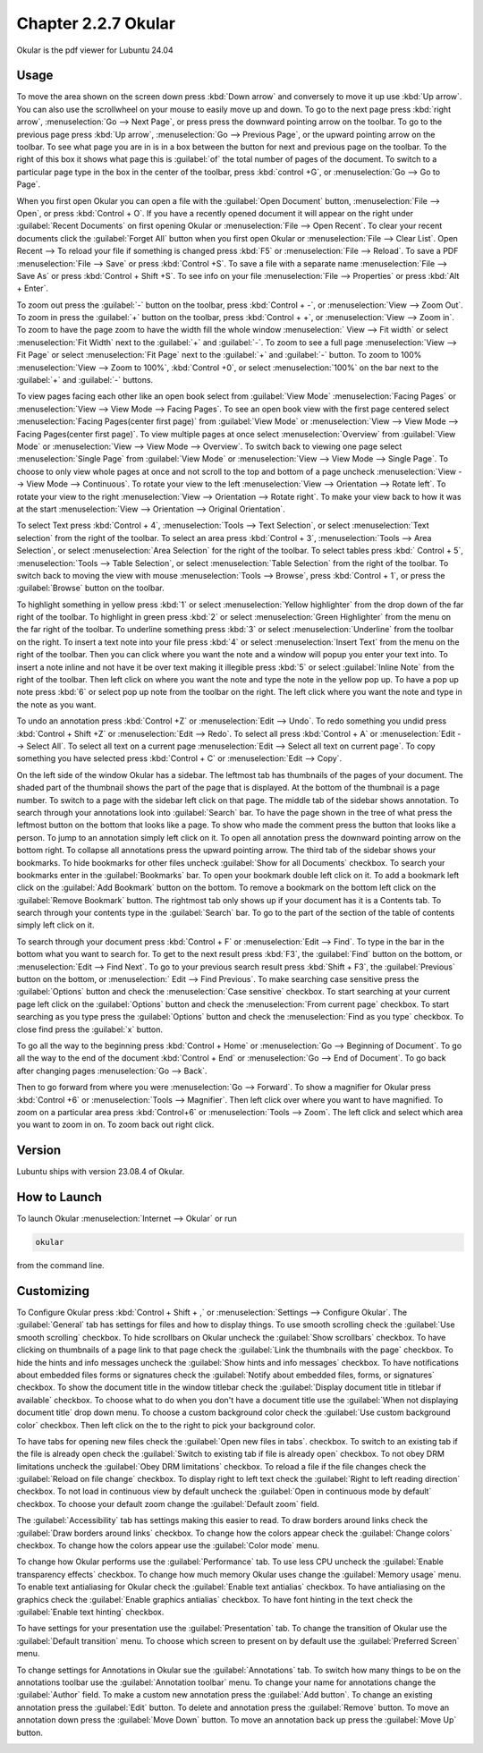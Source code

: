 Chapter 2.2.7 Okular
====================
Okular is the pdf viewer for Lubuntu 24.04 

Usage
-----
To move the area shown on the screen down press :kbd:`Down arrow` and conversely to move it up use :kbd:`Up arrow`. You can also use the scrollwheel on your mouse to easily move up and down. To go to the next page press :kbd:`right arrow`, :menuselection:`Go --> Next Page`, or press press the downward pointing arrow on the toolbar. To go to the previous page press :kbd:`Up arrow`, :menuselection:`Go --> Previous Page`, or the upward pointing arrow on the toolbar. To see what page you are in is in a box between the button for next and previous page on the toolbar. To the right of this box it shows what page this is :guilabel:`of` the total number of pages of the document. To switch to a particular page type in the box in the center of the toolbar, press :kbd:`control +G`, or :menuselection:`Go --> Go to Page`.

When you first open Okular you can open a file with the :guilabel:`Open Document` button, :menuselection:`File --> Open`, or press :kbd:`Control + O`. If you have a recently opened document it will appear on the right under :guilabel:`Recent Documents` on first opening Okular or :menuselection:`File --> Open Recent`. To clear your recent documents click the :guilabel:`Forget All` button when you first open Okular or :menuselection:`File --> Clear List`. Open Recent -->  To reload your file if something is changed press :kbd:`F5` or :menuselection:`File --> Reload`. To save a PDF :menuselection:`File --> Save` or press :kbd:`Control +S`. To save a file with a separate name :menuselection:`File --> Save As` or press :kbd:`Control + Shift +S`. To see info on your file :menuselection:`File --> Properties` or press :kbd:`Alt + Enter`.

.. image:: Okular-first-open.png

To zoom out press the :guilabel:`-` button on the toolbar, press :kbd:`Control + -`, or :menuselection:`View --> Zoom Out`. To zoom in press the :guilabel:`+` button on the toolbar, press :kbd:`Control + +`, or :menuselection:`View --> Zoom in`. To zoom to have the page zoom to have the width fill the whole window :menuselection:` View --> Fit width` or select :menuselection:`Fit Width` next to the :guilabel:`+` and :guilabel:`-`. To zoom to see a full page :menuselection:`View --> Fit Page` or select :menuselection:`Fit Page` next to the :guilabel:`+` and :guilabel:`-` button. To zoom to 100%  :menuselection:`View --> Zoom to 100%`, :kbd:`Control +0`, or select :menuselection:`100%` on the bar next to the :guilabel:`+` and :guilabel:`-` buttons.

To view pages facing each other like an open book select from :guilabel:`View Mode` :menuselection:`Facing Pages` or :menuselection:`View --> View Mode --> Facing Pages`. To see an open book view with the first page centered select :menuselection:`Facing Pages(center first page)` from :guilabel:`View Mode` or :menuselection:`View --> View Mode --> Facing Pages(center first page)`. To view multiple pages at once select :menuselection:`Overview` from :guilabel:`View Mode` or :menuselection:`View --> View Mode --> Overview`. To switch back to viewing one page select :menuselection:`Single Page` from :guilabel:`View Mode` or :menuselection:`View --> View Mode --> Single Page`. To choose to only view whole pages at once and not scroll to the top and bottom of a page uncheck :menuselection:`View --> View Mode --> Continuous`. To rotate your view to the left :menuselection:`View --> Orientation --> Rotate left`. To rotate your view to the right :menuselection:`View --> Orientation --> Rotate right`. To make your view back to how it was at the start :menuselection:`View --> Orientation --> Original Orientation`.

To select Text press :kbd:`Control + 4`, :menuselection:`Tools --> Text Selection`, or select :menuselection:`Text selection` from the right of the toolbar. To select an area press :kbd:`Control + 3`, :menuselection:`Tools --> Area Selection`, or select :menuselection:`Area Selection` for the right of the toolbar. To select tables press :kbd:` Control + 5`, :menuselection:`Tools --> Table Selection`, or select :menuselection:`Table Selection` from the right of the toolbar. To switch back to moving the view with mouse :menuselection:`Tools --> Browse`, press :kbd:`Control + 1`, or press the :guilabel:`Browse` button on the toolbar. 

To highlight something in yellow press :kbd:`1` or select :menuselection:`Yellow highlighter` from the drop down of the far right of the toolbar. To highlight in green press :kbd:`2` or select :menuselection:`Green Highlighter` from the menu on the far right of the toolbar. To underline something press :kbd:`3` or select :menuselection:`Underline` from the toolbar on the right. To insert a text note into your file press :kbd:`4` or select :menuselection:`Insert Text` from the menu on the right of the toolbar. Then you can click where you want the note and a window will popup you enter your text into. To insert a note inline and not have it be over text making it illegible press :kbd:`5` or select :guilabel:`Inline Note` from the right of the toolbar. Then left click on where you want the note and type the note in the yellow pop up. To have a pop up note press :kbd:`6` or select pop up note from the toolbar on the right. The left click where you want the note and type in the note as you want.

.. image:: Okular-annotation.png

To undo an annotation press :kbd:`Control +Z` or :menuselection:`Edit --> Undo`. To redo something you undid press :kbd:`Control + Shift +Z` or :menuselection:`Edit --> Redo`. To select all press :kbd:`Control + A` or :menuselection:`Edit --> Select All`. To select all text on a current page :menuselection:`Edit --> Select all text on current page`. To copy something you have selected press :kbd:`Control + C` or :menuselection:`Edit --> Copy`.

On the left side of the window Okular has a sidebar. The leftmost tab has thumbnails of the pages of your document. The shaded part of the thumbnail shows the part of the page that is displayed. At the bottom of the thumbnail is a page number. To switch to a page with the sidebar left click on that page. The middle tab of the sidebar shows annotation. To search through your annotations look into :guilabel:`Search` bar. To have the page shown in the tree of what press the leftmost button on the bottom that looks like a page. To show who made the comment press the button that looks like a person. To jump to an annotation simply left click on it. To open all annotation press the downward pointing arrow on the bottom right. To collapse all annotations press the upward pointing arrow. The third tab of the sidebar shows your bookmarks. To hide bookmarks for other files uncheck :guilabel:`Show for all Documents` checkbox. To search your bookmarks enter in the :guilabel:`Bookmarks` bar. To open your bookmark double left click on it. To add a bookmark left click on the :guilabel:`Add Bookmark` button on the bottom. To remove a bookmark on the bottom left click on the :guilabel:`Remove Bookmark` button. The rightmost tab only shows up if your document has it is a Contents tab. To search through your contents type in the :guilabel:`Search` bar. To go to the part of the section of the table of contents simply left click on it. 

To search through your document press :kbd:`Control + F` or :menuselection:`Edit --> Find`. To type in the bar in the bottom what you want to search for. To get to the next result press :kbd:`F3`, the :guilabel:`Find` button on the bottom, or :menuselection:`Edit --> Find Next`. To go to your previous search result press :kbd:`Shift + F3`, the :guilabel:`Previous` button on the bottom, or :menuselection:` Edit --> Find Previous`. To make searching case sensitive press the :guilabel:`Options` button and check the :menuselection:`Case sensitive` checkbox. To start searching at your current page left click on the :guilabel:`Options` button and check the :menuselection:`From current page` checkbox. To start searching as you type press the :guilabel:`Options` button and check the :menuselection:`Find as you type` checkbox. To close find press the :guilabel:`x` button.

.. image:: okular-find.png

To go all the way to the beginning press :kbd:`Control + Home` or :menuselection:`Go --> Beginning of Document`. To go all the way to the end of the document :kbd:`Control + End` or :menuselection:`Go --> End of Document`. To go back after changing pages :menuselection:`Go --> Back`. 

Then to go forward from where you were :menuselection:`Go --> Forward`. To show a magnifier for Okular press :kbd:`Control +6` or :menuselection:`Tools --> Magnifier`. Then left click over where you want to have magnified. To zoom on a particular area press :kbd:`Control+6` or :menuselection:`Tools --> Zoom`. The left click and select which area you want to zoom in on. To zoom back out right click.

Version
-------
Lubuntu ships with version 23.08.4 of Okular.

How to Launch
-------------

To launch Okular :menuselection:`Internet --> Okular` or run 

.. code::

   okular
   
from the command line.

Customizing
-----------
To Configure Okular press :kbd:`Control + Shift + ,` or :menuselection:`Settings --> Configure Okular`. The :guilabel:`General` tab has settings for files and how to display things. To use smooth scrolling check the :guilabel:`Use smooth scrolling` checkbox. To hide scrollbars on Okular uncheck the :guilabel:`Show scrollbars` checkbox. To have clicking on thumbnails of a page link to that page check the :guilabel:`Link the thumbnails with the page` checkbox. To hide the hints and info messages uncheck the :guilabel:`Show hints and info messages` checkbox. To have notifications about embedded files forms or signatures check the :guilabel:`Notify about embedded files, forms, or signatures` checkbox. To show the document title in the window titlebar check the :guilabel:`Display document title in titlebar if available` checkbox. To choose what to do when you don't have a document title use the :guilabel:`When not displaying document title` drop down menu. To choose a custom background color check the :guilabel:`Use custom background color` checkbox. Then left click on the to the right to pick your background color.

.. image:: Okular-config-general.png

To have tabs for opening new files check the :guilabel:`Open new files in tabs`. checkbox. To switch to an existing tab if the file is already open check the :guilabel:`Switch to existing tab if file is already open` checkbox. To not obey DRM limitations uncheck the :guilabel:`Obey DRM limitations` checkbox. To reload a file if the file changes check the :guilabel:`Reload on file change` checkbox. To display right to left text check the :guilabel:`Right to left reading direction` checkbox. To not load in continuous view by default uncheck the :guilabel:`Open in continuous mode by default` checkbox. To choose your default zoom change the :guilabel:`Default zoom` field.

The :guilabel:`Accessibility` tab has settings making this easier to read. To draw borders around links check the :guilabel:`Draw borders around links` checkbox. To change how the colors appear check the :guilabel:`Change colors` checkbox. To change how the colors appear use the :guilabel:`Color mode` menu.

.. image:: Okular-accessibility.png

To change how Okular performs use the :guilabel:`Performance` tab. To use less CPU uncheck the :guilabel:`Enable transparency effects` checkbox. To change how much memory Okular uses change the :guilabel:`Memory usage` menu. To enable text antialiasing for Okular check the :guilabel:`Enable text antialias` checkbox. To have antialiasing on the graphics check the :guilabel:`Enable graphics antialias` checkbox. To have font hinting in the text check the :guilabel:`Enable text hinting` checkbox.

.. image:: Okular-performance.png

To have settings for your presentation use the :guilabel:`Presentation` tab. To change the transition of Okular use the :guilabel:`Default transition` menu. To choose which screen to present on by default use the :guilabel:`Preferred Screen` menu. 

.. image:: Okular-Presentation.png

To change settings for Annotations in Okular sue the :guilabel:`Annotations` tab. To switch how many things to be on the annotations toolbar use the :guilabel:`Annotation toolbar` menu. To change your name for annotations change the :guilabel:`Author` field. To make a custom new annotation press the :guilabel:`Add button`. To change an existing annotation press the :guilabel:`Edit` button. To delete and annotation press the :guilabel:`Remove` button. To move an annotation down press the :guilabel:`Move Down` button. To move an annotation back up press the :guilabel:`Move Up` button.

.. image:: Okular-annotations-pref.png


